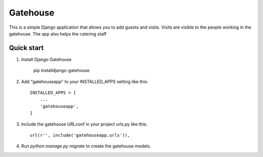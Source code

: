 =====
Gatehouse
=====

This is a simple Django application that allows you to add guests and visits.
Visits are visible to the people working in the gatehouse.
The app also helps the catering staff


Quick start
-----------
1. Install Django Gatehouse

    pip installdjango-gatehouse

2. Add "gatehouseapp" to your INSTALLED_APPS setting like this::

    INSTALLED_APPS = [
        ...
        'gatehouseapp',
    ]

3. Include the gatehouse URLconf in your project urls.py like this::

    url(r'', include('gatehouseapp.urls')),

4. Run `python manage.py migrate` to create the gatehouse models.

